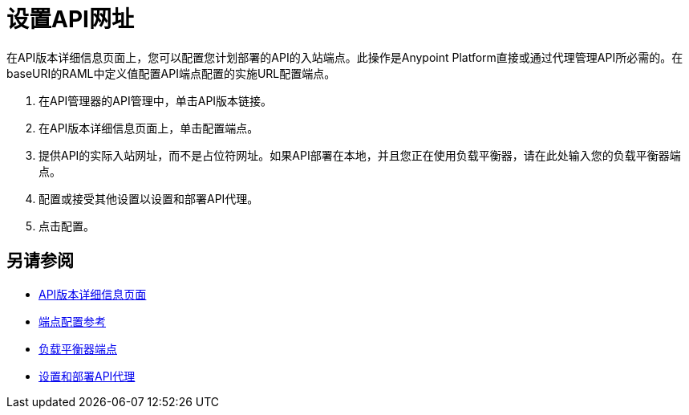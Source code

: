 = 设置API网址

在API版本详细信息页面上，您可以配置您计划部署的API的入站端点。此操作是Anypoint Platform直接或通过代理管理API所必需的。在baseURI的RAML中定义值配置API端点配置的实施URL配置端点。

. 在API管理器的API管理中，单击API版本链接。
. 在API版本详细信息页面上，单击配置端点。
. 提供API的实际入站网址，而不是占位符网址。如果API部署在本地，并且您正在使用负载平衡器，请在此处输入您的负载平衡器端点。
. 配置或接受其他设置以设置和部署API代理。
. 点击配置。

== 另请参阅

*  link:/api-manager/v/1.x/tutorial-set-up-and-deploy-an-api-proxy[API版本详细信息页面]
*  link:/api-manager/v/1.x/configuring-endpoint-reference[端点配置参考]
*  link:/api-manager/v/1.x/configuring-an-api-gateway[负载平衡器端点]
*  link:/api-manager/v/1.x/tutorial-set-up-and-deploy-an-api-proxy[设置和部署API代理]
